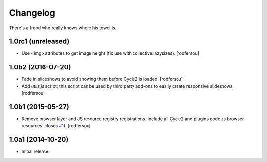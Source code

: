 Changelog
=========

There's a frood who really knows where his towel is.

1.0rc1 (unreleased)
-------------------

- Use <img> attributes to get image height (fix use with collective.lazysizes).
  [rodfersou]


1.0b2 (2016-07-20)
------------------

- Fade in slideshows to avoid showing them before Cycle2 is loaded.
  [rodfersou]

- Add `utils.js` script;
  this script can be used by third party add-ons to easily create responsive slideshows.
  [rodfersou]


1.0b1 (2015-05-27)
------------------

- Remove browser layer and JS resource registry registrations.
  Include all Cycle2 and plugins code as browser resources (closes `#1`_).
  [rodfersou]


1.0a1 (2014-10-20)
------------------

- Initial release.

.. _`#1`: https://github.com/collective/collective.js.cycle2/issues/1
